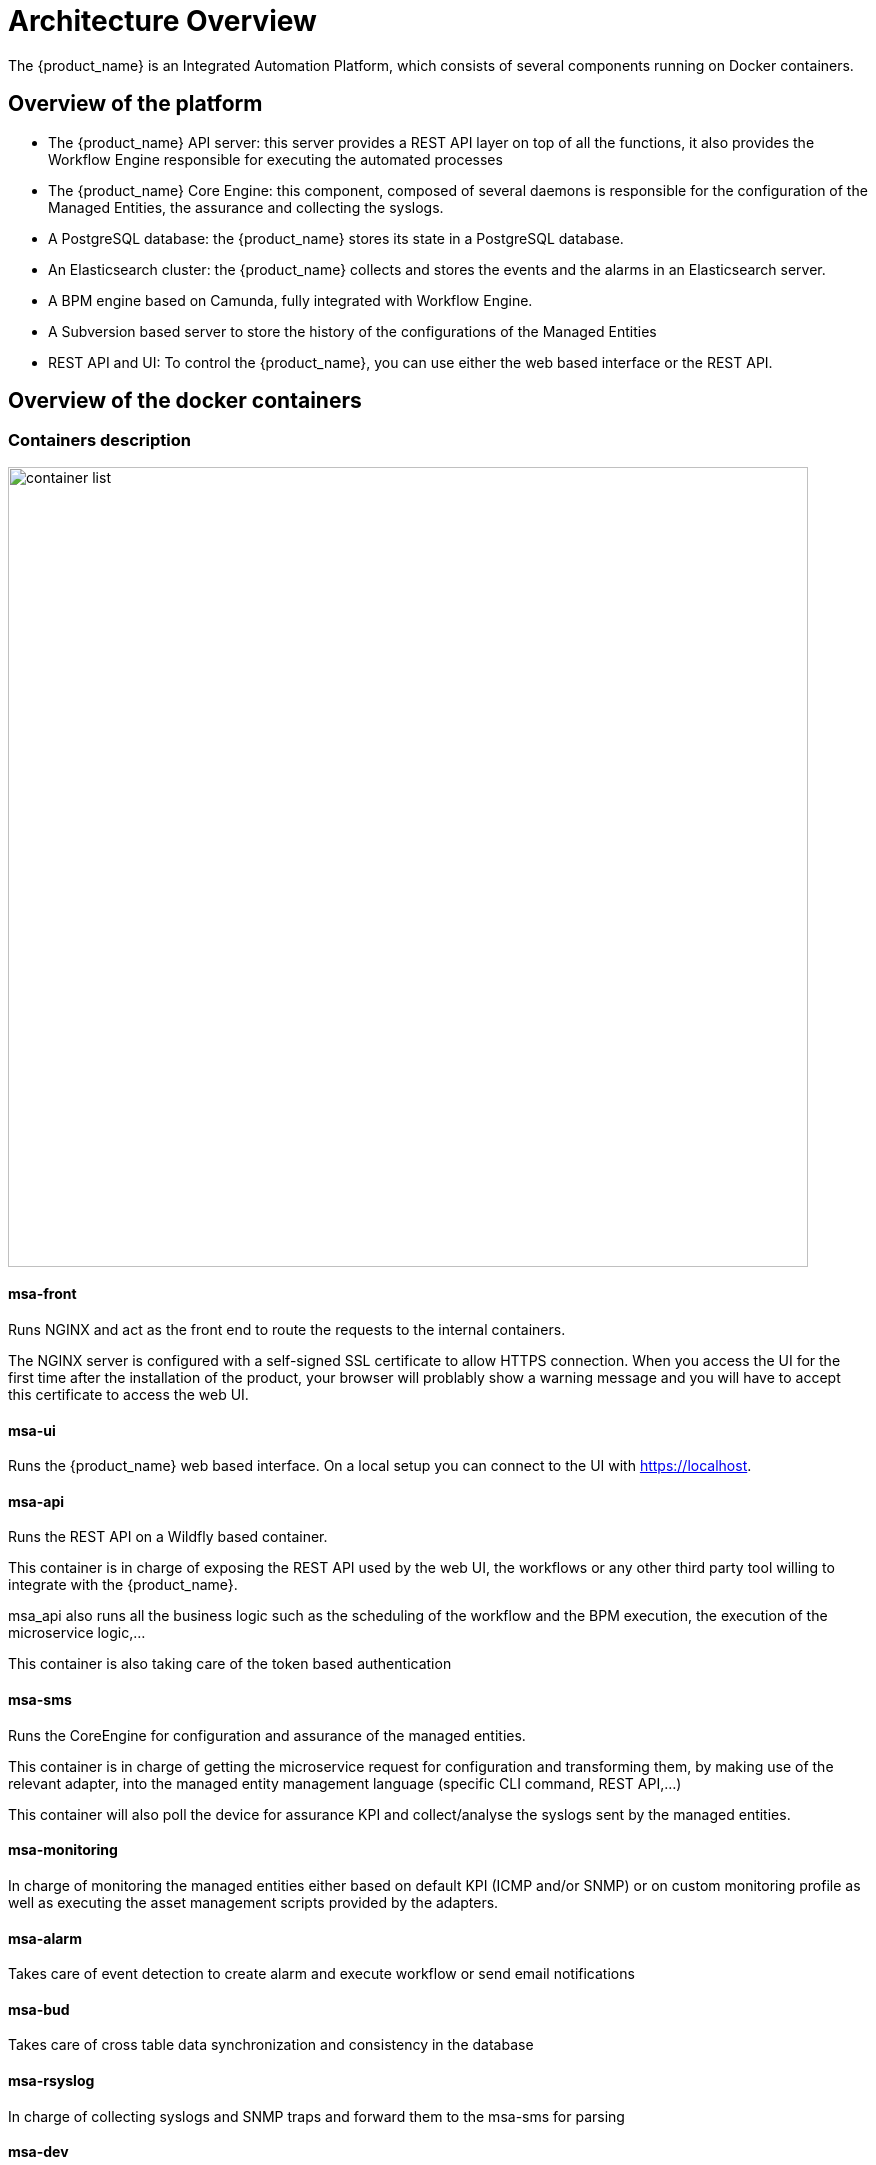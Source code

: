 = Architecture Overview
ifndef::imagesdir[:imagesdir: images]
ifdef::env-github,env-browser[:outfilesuffix: .adoc]

The {product_name} is an Integrated Automation Platform, which consists of several components running on Docker containers.

[#overview]
== Overview of the platform
- The {product_name} API server: this server provides a REST API layer on top of all the functions, it also provides the Workflow Engine responsible for executing the automated processes
- The {product_name} Core Engine: this component, composed of several daemons is responsible for the configuration of the Managed Entities, the assurance and collecting the syslogs.
- A PostgreSQL database: the {product_name} stores its state in a PostgreSQL database.
- An Elasticsearch cluster: the {product_name} collects and stores the events and the alarms in an Elasticsearch server.
- A BPM engine based on Camunda, fully integrated with Workflow Engine.
- A Subversion based server to store the history of the configurations of the Managed Entities
- REST API and UI: To control the {product_name}, you can use either the web based interface or the REST API.

== Overview of the docker containers

[#containers_description]
=== Containers description
image:container_list.png[width=800px]

==== msa-front
Runs NGINX and act as the front end to route the requests to the internal containers.

The NGINX server is configured with a self-signed SSL certificate to allow HTTPS connection. 
When you access the UI for the first time after the installation of the product, your browser will problably show a warning message and you will have to accept this certificate to access the web UI.

==== msa-ui

Runs the {product_name} web based interface. On a local setup you can connect to the UI with https://localhost. 

==== msa-api

Runs the REST API on a Wildfly based container.

This container is in charge of exposing the REST API used by the web UI, the workflows or any other third party tool willing to integrate with the {product_name}.

msa_api also runs all the business logic such as the scheduling of the workflow and the BPM execution, the execution of the microservice logic,...

This container is also taking care of the token based authentication

==== msa-sms

Runs the CoreEngine for configuration and assurance of the managed entities.

This container is in charge of getting the microservice request for configuration and transforming them, by making use of the relevant adapter, into the managed entity management language (specific CLI command, REST API,...)

This container will also poll the device for assurance KPI and collect/analyse the syslogs sent by the managed entities.

==== msa-monitoring

In charge of monitoring the managed entities either based on default KPI (ICMP and/or SNMP) or on custom monitoring profile as well as executing the asset management scripts provided by the adapters.

==== msa-alarm

Takes care of event detection to create alarm and execute workflow or send email notifications

==== msa-bud 

Takes care of cross table data synchronization and consistency in the database

==== msa-rsyslog

In charge of collecting syslogs and SNMP traps and forward them to the msa-sms for parsing

==== msa-dev

A linux based container used for storing the assets shared across containers such as microservices, workflows, adapters code,...

This is the container you need to use for your own devOps related work such as installing a new adapter, pulling or pushing code to a git repository, installing some new workflow or microservices from a git repository,...

==== camunda

Runs the  BPM engine

==== msa-ai-ml

Runs the AI engine (prototype - not supported in current version)

==== msa-es, msa-cerebro and msa-kibana

Run the Elasticsearch container, Cerebro and Kibana.

==== db

Runs the PostgreSQL database when the {product_name} administrative data and configuration data is stored.

==== alpine-other, linux-me

Additional containers for testing, prototyping and training

=== Networking and connectivity
==== Incoming traffic

By default the whole network traffic coming from external systems goes through the `msa_front` container, this includes proxying the TCP/443 and TCP/80 traffic access to:

- `/`: Manager and Developer portal running on container `msa_ui`
- `/ubi-api-rest`: REST API running in container `msa_api`
- `/kibana`:  Kibana running in container `msa_kibana`
- `/swagger` REST API Swagger documentation and `/msa_sdk` Workflow Python SDK documentation are both in `msa_front` container 

It also includes the network traffic coming from the managed entities:

- syslog coming from managed entities on port udp/514
- SNMP traps coming from managed entities or a third party OSS element on port udp/162
- TFTP request coming from managed entities or a third party OSS element on port udp/69

==== Ingress traffic

Ingress traffic is mainly composed by traffic coming from the end user browser accessing the web portal or by external third party system calling the REST API.
Ingress traffic also includes traffic coming from managed entities sending syslogs or SNMP traps.

===== Web portal use

When an user browser accesses the web UI, all requests coming from the browser will be redirected to the REST API container (`/ubi-api-rest`).

- BPM executions are proxied by the container msa_api to the `camunda` container.
- Log and alarm search queries are proxied by the container msa_api to the `msa_es` container.
- Actions related to the managed entities are proxied by the container msa_api to the `msa_sms` or `msa_monitoring` containers.

image:web_portal_use.png[width=800px]

===== Managed entities

Network packet incoming flow

image:network_packet_flow.png[width=600px]

Entity management includes the activation, microservice configuration and import, monitoring syslog collection and alarm triggering.

image:managed_entity_conn.png[width=800px]

====== Activation and configuration

Activation (aka initial provisioning) usually includes a verification of the connectivity between the `msa_sms` container and the managed entity. 
Depending on the vendor and model, the protocol used for the connection usually varies between SSH, Telnet or HTTP/HTTPS (this distinction is done at the adapter layer). 

The configuration based on microservices is usually based on the same protocol as the initial connection.

The actions related to configuring the managed entities or pull its configurations are handled by the process `smsd` running in the `msa_sms` container

====== Monitoring 

KPI monitoring is based on ICMP for the availability as well as SNMP (UDP/161) requests for the other KPI (traffic, CPU, memory,...).

The monitoring process is `sms_polld`, running in `msa_monitoring` container.

====== Events

Syslog are collected on the port 514 exposed by `msa-rsyslog` container and forwarded to the container `msa_event`. 
In `msa_event`, the syslogs are processed by 2 processes: `msa_syslogd` and `msa_parserd`.

====== Alarms

The alarm definition stored in the database are used by the process `sms_alarmd` in `msa_alarm` container.
This process identifies the logs that should trigger an alarm it will create a new alarm in a dedicated Elasticsearch index in `msa_es` container.
Based on the alarm definition, the process will send an email to the end user and/or execute a workflow by call a REST API in `msa_api` container.

=== Volumes and data

In order to persist the data, the {product_name} uses docker volumes:

These volumes are declared at the end of the docker-compose file:

----
volumes:
  msa_api:          <1>
  msa_db:           <2>
  msa_dev:          <3>
  msa_entities:     <4>
  msa_repository:   <5>
  msa_es:           <6>
  msa_api_logs:     <7>
  msa_sms_logs:     <8>
  msa_bud_logs:     <9>
  mano_db:          <10>
  mano_nfvo:        <11>
  mano_vnf:         <12>
----
<1> volume shared by the containers `msa_api` and `msa_dev` to store the adapter configuration for the UI
<2> database volume used by the container `db`
<3> volume shared by the containers `msa_dev` and `msa_sms`, used to store the adapter git repository. This is where you can store your other DevOps related files.
<4> volume shared by the containers `msa_dev`, `msa_api` and `msa_sms`, used to store the associations between the managed entities and the deployment settings as well as the subtenants and the workflows
<5> volume shared by the containers `msa_dev`, `msa_api` and `msa_sms`, used to store the sources of the microservices, the workflows, the BMP,...
<6> volume used by Elasticsearch to store the indexed data.
<7> volume for storing API and workflow process logs
<8> volume for storing CoreEngine logs
<9> volume for storing Batchupdated daemon logs
<10> volume for mano database
<11> volume to persist nfvo files
<12> volume to persist vnf viles
